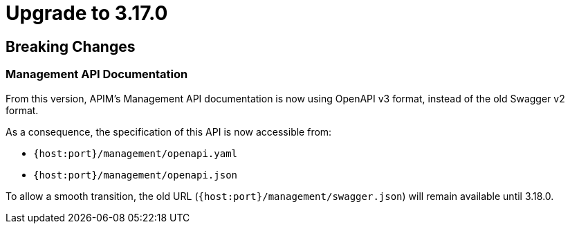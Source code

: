 = Upgrade to 3.17.0

== Breaking Changes
=== Management API Documentation

From this version, APIM's Management API documentation is now using OpenAPI v3 format, instead of the old Swagger v2 format.

As a consequence, the specification of this API is now accessible from:

 * `{host:port}/management/openapi.yaml`
 * `{host:port}/management/openapi.json`

To allow a smooth transition, the old URL (`{host:port}/management/swagger.json`) will remain available until 3.18.0.